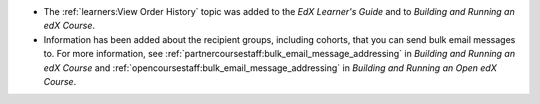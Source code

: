 * The :ref:`learners:View Order History` topic was added to the *EdX Learner's
  Guide* and to *Building and Running an edX Course*.

* Information has been added about the recipient groups, including cohorts,
  that you can send bulk email messages to. For more information, see
  :ref:`partnercoursestaff:bulk_email_message_addressing` in *Building and
  Running an edX Course* and
  :ref:`opencoursestaff:bulk_email_message_addressing` in *Building and Running
  an Open edX Course*.
